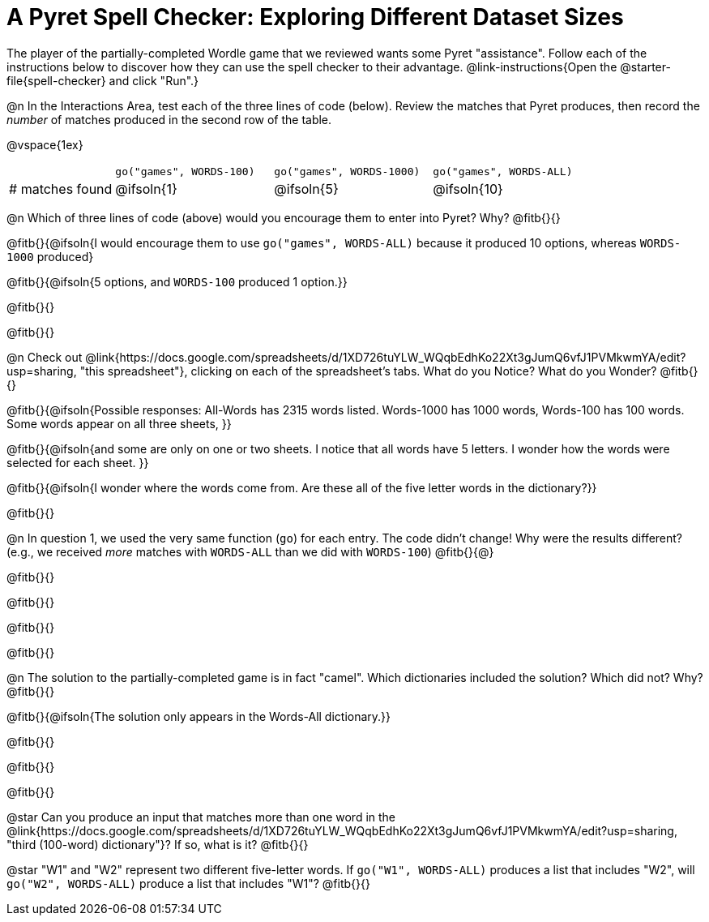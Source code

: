 = A Pyret Spell Checker: Exploring Different Dataset Sizes

The player of the partially-completed Wordle game that we reviewed wants some Pyret "assistance". Follow each of the instructions below to discover how they can use the spell checker to their advantage. @link-instructions{Open the @starter-file{spell-checker} and click "Run".}


@n In the Interactions Area, test each of the three lines of code (below). Review the matches that Pyret produces, then record the _number_ of matches produced in the second row of the table.

@vspace{1ex}

[cols="2,^3,^3,^3", stripes="none"]
|===

|| `go("games", WORDS-100)` 	|	`go("games", WORDS-1000)` | `go("games", WORDS-ALL)`
| # matches found | @ifsoln{1} | @ifsoln{5}| @ifsoln{10}
|===

@n Which of three lines of code (above) would you encourage them to enter into Pyret? Why? @fitb{}{}

@fitb{}{@ifsoln{I would encourage them to use `go("games", WORDS-ALL)` because it produced 10 options, whereas `WORDS-1000` produced}

@fitb{}{@ifsoln{5 options, and `WORDS-100` produced 1 option.}}

@fitb{}{}

@fitb{}{}

@n Check out @link{https://docs.google.com/spreadsheets/d/1XD726tuYLW_WQqbEdhKo22Xt3gJumQ6vfJ1PVMkwmYA/edit?usp=sharing, "this spreadsheet"}, clicking on each of the spreadsheet's tabs. What do you Notice? What do you Wonder? @fitb{}{}

@fitb{}{@ifsoln{Possible responses: All-Words has 2315 words listed. Words-1000 has 1000 words, Words-100 has 100 words. Some words appear on all three sheets, }}

@fitb{}{@ifsoln{and some are only on one or two sheets. I notice that all words have 5 letters. I wonder how the words were selected for each sheet. }}

@fitb{}{@ifsoln{I wonder where the words come from. Are these all of the five letter words in the dictionary?}}

@fitb{}{}

@n In question 1, we used the very same function (`go`) for each entry. The code didn't change! Why were the results different? (e.g., we received _more_ matches with `WORDS-ALL` than we did with `WORDS-100`) @fitb{}{@}

@fitb{}{}

@fitb{}{}

@fitb{}{}

@fitb{}{}


@n The solution to the partially-completed game is in fact "camel". Which dictionaries included the solution? Which did not? Why? @fitb{}{}

@fitb{}{@ifsoln{The solution only appears in the Words-All dictionary.}}

@fitb{}{}

@fitb{}{}

@fitb{}{}

@star Can you produce an input that matches more than one word in the @link{https://docs.google.com/spreadsheets/d/1XD726tuYLW_WQqbEdhKo22Xt3gJumQ6vfJ1PVMkwmYA/edit?usp=sharing, "third (100-word) dictionary"}? If so, what is it? @fitb{}{}

@star "W1" and "W2" represent two different five-letter words. If `go("W1", WORDS-ALL)` produces a list that includes "W2", will `go("W2", WORDS-ALL)` produce a list that includes "W1"? @fitb{}{}
